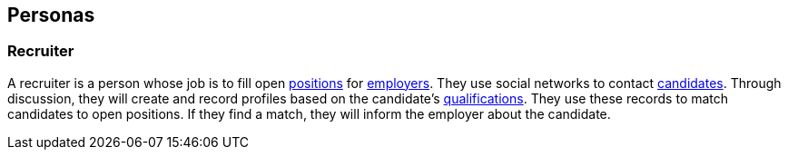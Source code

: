 == Personas

=== Recruiter

A recruiter is a person whose job is to fill open <<position, positions>> for <<employer, employers>>. They use social networks to contact <<candidate, candidates>>. Through discussion, they will create and record profiles based on the candidate's <<qualification, qualifications>>. They use these records to match candidates to open positions. If they find a match, they will inform the employer about the candidate.